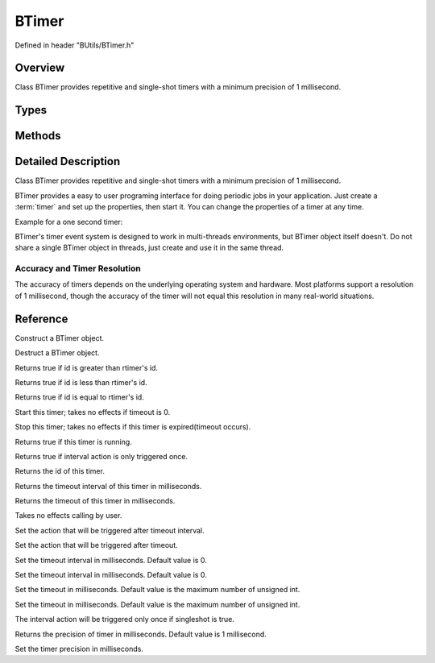 .. -*- coding: utf-8 -*-

.. _btimer_rst:

=============
BTimer
=============

Defined in header "BUtils/BTimer.h"

Overview
========

Class BTimer provides repetitive and single-shot timers with a minimum precision of 1 millisecond.

Types
=====

.. code-block:: cpp
    :linenos:

    enum BTimerStatus {
        Active,
        Stop
    };

Methods
=======

.. cpp:function:: explicit BTimer() noexcept

.. cpp:function:: explicit BTimer() noexcept

.. cpp:function:: explicit BTimer() noexcept


Detailed Description
=====================

Class BTimer provides repetitive and single-shot timers with a minimum precision of 1 millisecond.

BTimer provides a easy to user programing interface for doing periodic jobs in your application.
Just create a :term:`timer` and set up the properties, then start it.
You can change the properties of a timer at any time.

Example for a one second timer:

.. code-block:: cpp
    :linenos:

    #include "BUtils/BTimer.h"
    #include <unistd.h>
    #include <iostream>

    void timerAction() {
        std::cout << "I'm timer action." << std::endl;
    }

    int main() {
        BUtils::BTimer timer;
        timer.callOnTimeout(timerAction);
        timer.setTimeout(1000);
        timer.start();
        // If timer object is destroyed, the timer event do not exist as well.
        // Sleep to make the timeout event occur.
        sleep(2);
    }

BTimer's timer event system is designed to work in multi-threads environments, but BTimer object itself doesn't.
Do not share a single BTimer object in threads, just create and use it in the same thread.

------------------------------
Accuracy and Timer Resolution
------------------------------

The accuracy of timers depends on the underlying operating system and hardware.
Most platforms support a resolution of 1 millisecond,
though the accuracy of the timer will not equal this resolution in many real-world situations.

Reference
==========

.. cpp:function:: explicit BTimer() noexcept

Construct a BTimer object.

.. cpp:function:: ~BTimer()

Destruct a BTimer object.

.. cpp:function:: bool operator>(const BTimer& rtimer) const

Returns true if id is greater than rtimer's id.

.. cpp:function:: bool operator<(const BTimer& rtimer) const

Returns true if id is less than rtimer's id.

.. cpp:function:: bool operator==(const BTimer& rtimer) const

Returns true if id is equal to rtimer's id.

.. cpp:function:: void start()

Start this timer; takes no effects if timeout is 0.

.. cpp:function:: void stop()

Stop this timer; takes no effects if this timer is expired(timeout occurs).

.. cpp:function:: bool isActive() const

Returns true if this timer is running.

.. cpp:function:: bool isSingleShot() const

Returns true if interval action is only triggered once.

.. cpp:function:: int32 id() const

Returns the id of this timer.

.. cpp:function:: uint32 interval() const

Returns the timeout interval of this timer in milliseconds.

.. cpp:function:: uint32 timeout() const

Returns the timeout of this timer in milliseconds.

.. cpp:function:: void setActive(bool _active)

Takes no effects calling by user.

.. cpp:function:: void callOnInterval(std::function<void()> timer_action)

Set the action that will be triggered after timeout interval.

.. cpp:function:: void callOnTimeout(std::function<void()> timer_action)

Set the action that will be triggered after timeout.

.. cpp:function:: void setInterval(uint32 _interval)

Set the timeout interval in milliseconds. Default value is 0.

.. cpp:function:: void setInterval(std::chrono::milliseconds _interval)

Set the timeout interval in milliseconds. Default value is 0.

.. cpp:function:: void setTimeout(uint32 _timeout)

Set the timeout in milliseconds. Default value is the maximum number of unsigned int.

.. cpp:function:: void setTimeout(std::chrono::milliseconds _timeout)

Set the timeout in milliseconds. Default value is the maximum number of unsigned int.

.. cpp:function:: void setSingleShot(bool singleshot)

The interval action will be triggered only once if singleshot is true.

.. cpp:function:: static uint precision()

Returns the precision of timer in milliseconds. Default value is 1 millisecond.

.. cpp:function:: static void setPrecision(uint)

Set the timer precision in milliseconds.